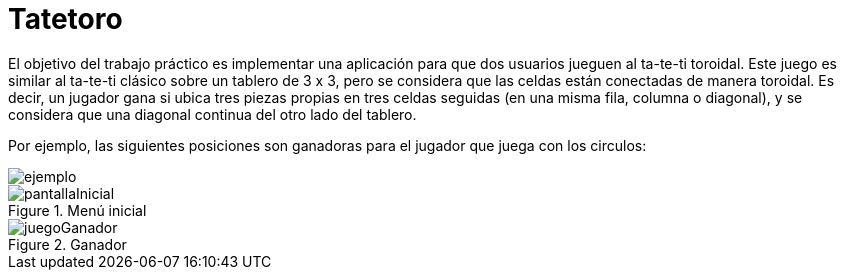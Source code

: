 = Tatetoro 

El objetivo del trabajo práctico es implementar una aplicación para que dos usuarios jueguen
al ta-te-ti toroidal. Este juego es similar al ta-te-ti clásico sobre un tablero de 3 x 3, pero se
considera que las celdas están conectadas de manera toroidal. Es decir, un jugador gana si
ubica tres piezas propias en tres celdas seguidas (en una misma fila, columna o diagonal), y
se considera que una diagonal continua del otro lado del tablero.

Por ejemplo, las siguientes posiciones son ganadoras para el jugador que juega con los circulos:

image::ejemplo.jpg[]

.Menú inicial
image::pantallaInicial.jpg[]

.Ganador
image::juegoGanador.jpg[]


